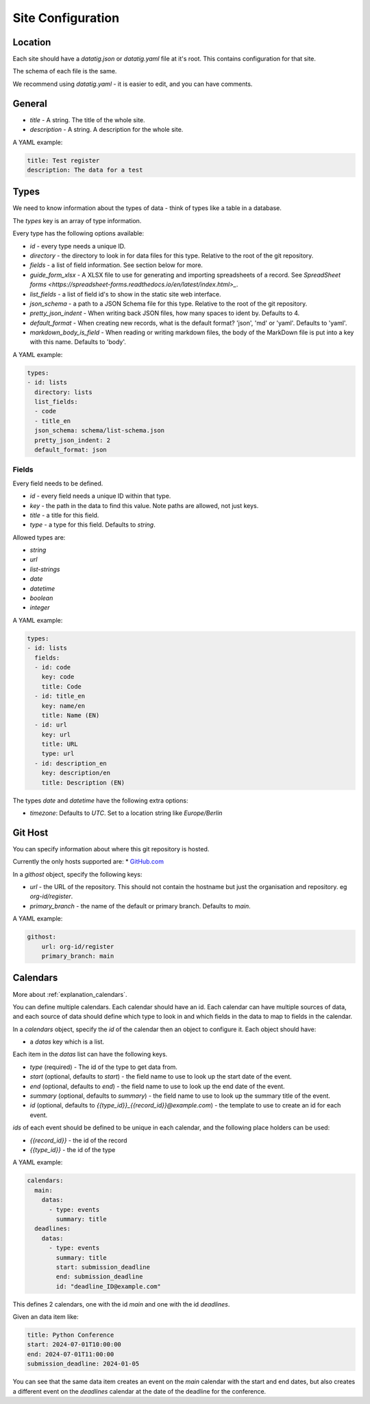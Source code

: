 Site Configuration
==================

Location
--------

Each site should have a `datatig.json` or `datatig.yaml` file at it's root. This contains configuration for that site.

The schema of each file is the same.

We recommend using `datatig.yaml` - it is easier to edit, and you can have comments.

General
-------

* `title` - A string. The title of the whole site.
* `description` - A string. A description for the whole site.

A YAML example:

.. code-block:: yaml

    title: Test register
    description: The data for a test

Types
-----

We need to know information about the types of data - think of types like a table in a database.

The `types` key is an array of type information.

Every type has the following options available:

* `id` - every type needs a unique ID.
* `directory` - the directory to look in for data files for this type. Relative to the root of the git repository.
* `fields` - a list of field information. See section below for more.
* `guide_form_xlsx` - A XLSX file to use for generating and importing spreadsheets of a record. See `SpreadSheet forms <https://spreadsheet-forms.readthedocs.io/en/latest/index.html>_`.
* `list_fields` - a list of field id's to show in the static site web interface.
* `json_schema` - a path to a JSON Schema file for this type. Relative to the root of the git repository.
* `pretty_json_indent` - When writing back JSON files, how many spaces to ident by. Defaults to 4.
* `default_format` - When creating new records, what is the default format? 'json', 'md' or 'yaml'. Defaults to 'yaml'.
* `markdown_body_is_field` - When reading or writing markdown files, the body of the MarkDown file is put into a key with this name. Defaults to 'body'.

A YAML example:

.. code-block:: yaml

    types:
    - id: lists
      directory: lists
      list_fields:
      - code
      - title_en
      json_schema: schema/list-schema.json
      pretty_json_indent: 2
      default_format: json

Fields
~~~~~~

Every field needs to be defined.

* `id` - every field needs a unique ID within that type.
* `key` - the path in the data to find this value. Note paths are allowed, not just keys.
* `title` - a title for this field.
* `type` - a type for this field. Defaults to `string`.


Allowed types are:

* `string`
* `url`
* `list-strings`
* `date`
* `datetime`
* `boolean`
* `integer`

A YAML example:

.. code-block:: yaml

    types:
    - id: lists
      fields:
      - id: code
        key: code
        title: Code
      - id: title_en
        key: name/en
        title: Name (EN)
      - id: url
        key: url
        title: URL
        type: url
      - id: description_en
        key: description/en
        title: Description (EN)

The types `date` and `datetime` have the following extra options:

* `timezone`: Defaults to `UTC`. Set to a location string like `Europe/Berlin`


Git Host
--------

You can specify information about where this git repository is hosted.

Currently the only hosts supported are:
* `GitHub.com <GitHub.com>`_

In a `githost` object, specify the following keys:

* `url` - the URL of the repository. This should not contain the hostname but just the organisation and repository. eg `org-id/register`.
* `primary_branch` - the name of the default or primary branch. Defaults to `main`.

A YAML example:

.. code-block:: yaml

    githost:
        url: org-id/register
        primary_branch: main

.. _reference_site_configuration_calendars:

Calendars
---------

More about :ref:`explanation_calendars`.

You can define multiple calendars. Each calendar should have an id.
Each calendar can have multiple sources of data, and each source of data should define which type to look in and which fields in the data to map to fields in the calendar.

In a `calendars` object, specify the `id` of the calendar then an object to configure it. Each object should have:

* a `datas` key which is a list.

Each item in the  `datas` list can have the following keys.

* `type` (required) - The id of the type to get data from.
* `start` (optional, defaults to `start`) - the field name to use to look up the start date of the event.
* `end` (optional, defaults to `end`) - the field name to use to look up the end date of the event.
* `summary` (optional, defaults to `summary`) - the field name to use to look up the summary title of the event.
* `id` (optional, defaults to `{{type_id}}_{{record_id}}@example.com`) - the template to use to create an id for each event.

`ids` of each event should be defined to be unique in each calendar, and the following place holders can be used:

* `{{record_id}}` - the id of the record
* `{{type_id}}` - the id of the type

A YAML example:

.. code-block:: yaml

    calendars:
      main:
        datas:
          - type: events
            summary: title
      deadlines:
        datas:
          - type: events
            summary: title
            start: submission_deadline
            end: submission_deadline
            id: "deadline_ID@example.com"

This defines 2 calendars, one with the id `main` and one with the id `deadlines`.

Given an data item like:

.. code-block:: yaml

    title: Python Conference
    start: 2024-07-01T10:00:00
    end: 2024-07-01T11:00:00
    submission_deadline: 2024-01-05

You can see that the same data item creates an event on the `main` calendar with the start and end dates,
but also creates a different event on the  `deadlines` calendar at the date of the deadline for the conference.
